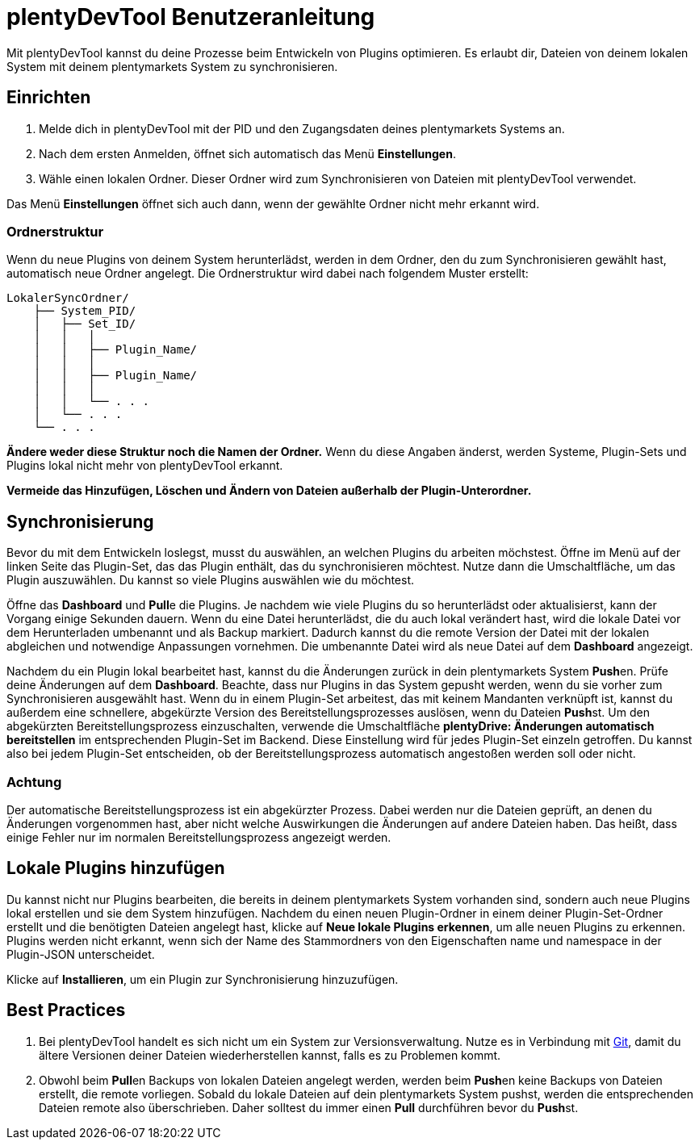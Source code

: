 = plentyDevTool Benutzeranleitung

Mit plentyDevTool kannst du deine Prozesse beim Entwickeln von Plugins optimieren. Es erlaubt dir, Dateien von deinem lokalen System mit deinem plentymarkets System zu synchronisieren.

== Einrichten

. Melde dich in plentyDevTool mit der PID und den Zugangsdaten deines plentymarkets Systems an.
. Nach dem ersten Anmelden, öffnet sich automatisch das Menü *Einstellungen*.
. Wähle einen lokalen Ordner. Dieser Ordner wird zum Synchronisieren von Dateien mit plentyDevTool verwendet.

Das Menü *Einstellungen* öffnet sich auch dann, wenn der gewählte Ordner nicht mehr erkannt wird.

=== Ordnerstruktur

Wenn du neue Plugins von deinem System herunterlädst, werden in dem Ordner, den du zum Synchronisieren gewählt hast, automatisch neue Ordner angelegt. Die Ordnerstruktur wird dabei nach folgendem Muster erstellt:

[source,shell]
----
LokalerSyncOrdner/
    ├── System_PID/
    │   ├── Set_ID/
    │   │   │
    │   │   ├── Plugin_Name/
    │   │   │
    │   │   ├── Plugin_Name/
    │   │   │
    │   │   └── . . .
    │   └── . . .
    └── . . .
----

*Ändere weder diese Struktur noch die Namen der Ordner.* Wenn du diese Angaben änderst, werden Systeme, Plugin-Sets und Plugins lokal nicht mehr von plentyDevTool erkannt.

*Vermeide das Hinzufügen, Löschen und Ändern von Dateien außerhalb der Plugin-Unterordner.*

== Synchronisierung

Bevor du mit dem Entwickeln loslegst, musst du auswählen, an welchen Plugins du arbeiten möchstest. Öffne im Menü auf der linken Seite das Plugin-Set, das das Plugin enthält, das du synchronisieren möchtest. Nutze dann die Umschaltfläche, um das Plugin auszuwählen. Du kannst so viele Plugins auswählen wie du möchtest.

Öffne das *Dashboard* und **Pull**e die Plugins. Je nachdem wie viele Plugins du so herunterlädst oder aktualisierst, kann der Vorgang einige Sekunden dauern. Wenn du eine Datei herunterlädst, die du auch lokal verändert hast, wird die lokale Datei vor dem Herunterladen umbenannt und als Backup markiert. Dadurch kannst du die remote Version der Datei mit der lokalen abgleichen und notwendige Anpassungen vornehmen. Die umbenannte Datei wird als neue Datei auf dem *Dashboard* angezeigt.

Nachdem du ein Plugin lokal bearbeitet hast, kannst du die Änderungen zurück in dein plentymarkets System **Push**en. Prüfe deine Änderungen auf dem *Dashboard*. Beachte, dass nur Plugins in das System gepusht werden, wenn du sie vorher zum Synchronisieren ausgewählt hast. Wenn du in einem Plugin-Set arbeitest, das mit keinem Mandanten verknüpft ist, kannst du außerdem eine schnellere, abgekürzte Version des Bereitstellungsprozesses auslösen, wenn du Dateien **Push**st. Um den abgekürzten Bereitstellungsprozess einzuschalten, verwende die Umschaltfläche *plentyDrive: Änderungen automatisch bereitstellen* im entsprechenden Plugin-Set im Backend. Diese Einstellung wird für jedes Plugin-Set einzeln getroffen. Du kannst also bei jedem Plugin-Set entscheiden, ob der Bereitstellungsprozess automatisch angestoßen werden soll oder nicht.

=== Achtung

Der automatische Bereitstellungsprozess ist ein abgekürzter Prozess. Dabei werden nur die Dateien geprüft, an denen du Änderungen vorgenommen hast, aber nicht welche Auswirkungen die Änderungen auf andere Dateien haben. Das heißt, dass einige Fehler nur im normalen Bereitstellungsprozess angezeigt werden.

== Lokale Plugins hinzufügen

Du kannst nicht nur Plugins bearbeiten, die bereits in deinem plentymarkets System vorhanden sind, sondern auch neue Plugins lokal erstellen und sie dem System hinzufügen. Nachdem du einen neuen Plugin-Ordner in einem deiner Plugin-Set-Ordner erstellt und die benötigten Dateien angelegt hast, klicke auf *Neue lokale Plugins erkennen*, um alle neuen Plugins zu erkennen. Plugins werden nicht erkannt, wenn sich der Name des Stammordners von den Eigenschaften name und namespace in der Plugin-JSON unterscheidet.

Klicke auf *Installieren*, um ein Plugin zur Synchronisierung hinzuzufügen.

== Best Practices

. Bei plentyDevTool handelt es sich nicht um ein System zur Versionsverwaltung. Nutze es in Verbindung mit https://git-scm.com/[Git], damit du ältere Versionen deiner Dateien wiederherstellen kannst, falls es zu Problemen kommt.
. Obwohl beim **Pull**en Backups von lokalen Dateien angelegt werden, werden beim **Push**en keine Backups von Dateien erstellt, die remote vorliegen. Sobald du lokale Dateien auf dein plentymarkets System pushst, werden die entsprechenden Dateien remote also überschrieben. Daher solltest du immer einen *Pull* durchführen bevor du **Push**st.
